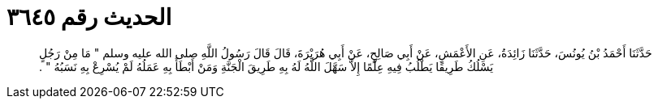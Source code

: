 
= الحديث رقم ٣٦٤٥

[quote.hadith]
حَدَّثَنَا أَحْمَدُ بْنُ يُونُسَ، حَدَّثَنَا زَائِدَةُ، عَنِ الأَعْمَشِ، عَنْ أَبِي صَالِحٍ، عَنْ أَبِي هُرَيْرَةَ، قَالَ قَالَ رَسُولُ اللَّهِ صلى الله عليه وسلم ‏"‏ مَا مِنْ رَجُلٍ يَسْلُكُ طَرِيقًا يَطْلُبُ فِيهِ عِلْمًا إِلاَّ سَهَّلَ اللَّهُ لَهُ بِهِ طَرِيقَ الْجَنَّةِ وَمَنْ أَبْطَأَ بِهِ عَمَلُهُ لَمْ يُسْرِعْ بِهِ نَسَبُهُ ‏"‏ ‏.‏